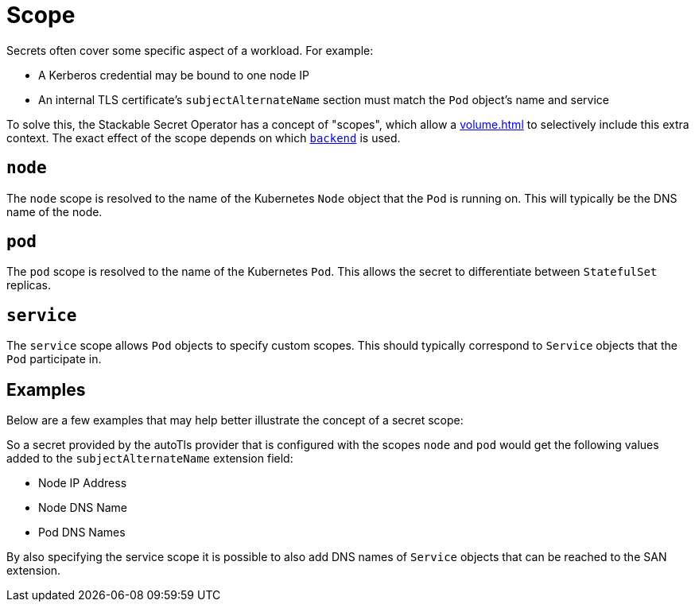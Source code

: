 = Scope

Secrets often cover some specific aspect of a workload. For example:

* A Kerberos credential may be bound to one node IP
* An internal TLS certificate's `subjectAlternateName` section must match the `Pod` object's name and service

To solve this, the Stackable Secret Operator has a concept of "scopes", which allow a xref:volume.adoc[] to selectively
include this extra context. The exact effect of the scope depends on which xref:secretclass.adoc#backend[`backend`] is used.

[#node]
== `node`

The `node` scope is resolved to the name of the Kubernetes `Node` object that the `Pod` is running on. This will typically
be the DNS name of the node.

[#pod]
== `pod`

The `pod` scope is resolved to the name of the Kubernetes `Pod`. This allows the secret to differentiate between `StatefulSet` replicas.

[#service]
== `service`

The `service` scope allows `Pod` objects to specify custom scopes. This should typically correspond to `Service` objects that the
`Pod` participate in.


== Examples
Below are a few examples that may help better illustrate the concept of a secret scope:

So a secret provided by the autoTls provider that is configured with the scopes `node` and `pod` would get the following values added to the `subjectAlternateName` extension field:

 - Node IP Address
 - Node DNS Name
 - Pod DNS Names

By also specifying the service scope it is possible to also add DNS names of `Service` objects that can be reached to the SAN extension.

